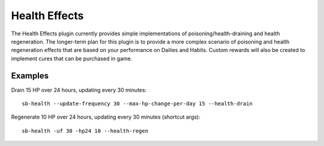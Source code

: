 Health Effects
--------------

The Health Effects plugin currently provides simple implementations of
poisoning/health-draining and health regeneration. The longer-term plan for this
plugin is to provide a more complex scenario of poisoning and health
regeneration effects that are based on your performance on Dailies and Habits.
Custom rewards will also be created to implement cures that can be purchased in
game.

Examples
++++++++

Drain 15 HP over 24 hours, updating every 30 minutes::

    sb-health --update-frequency 30 --max-hp-change-per-day 15 --health-drain

Regenerate 10 HP over 24 hours, updating every 30 minutes (shortcut args)::

    sb-health -uf 30 -hp24 10 --health-regen
